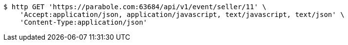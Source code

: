 [source,bash]
----
$ http GET 'https://parabole.com:63684/api/v1/event/seller/11' \
    'Accept:application/json, application/javascript, text/javascript, text/json' \
    'Content-Type:application/json'
----